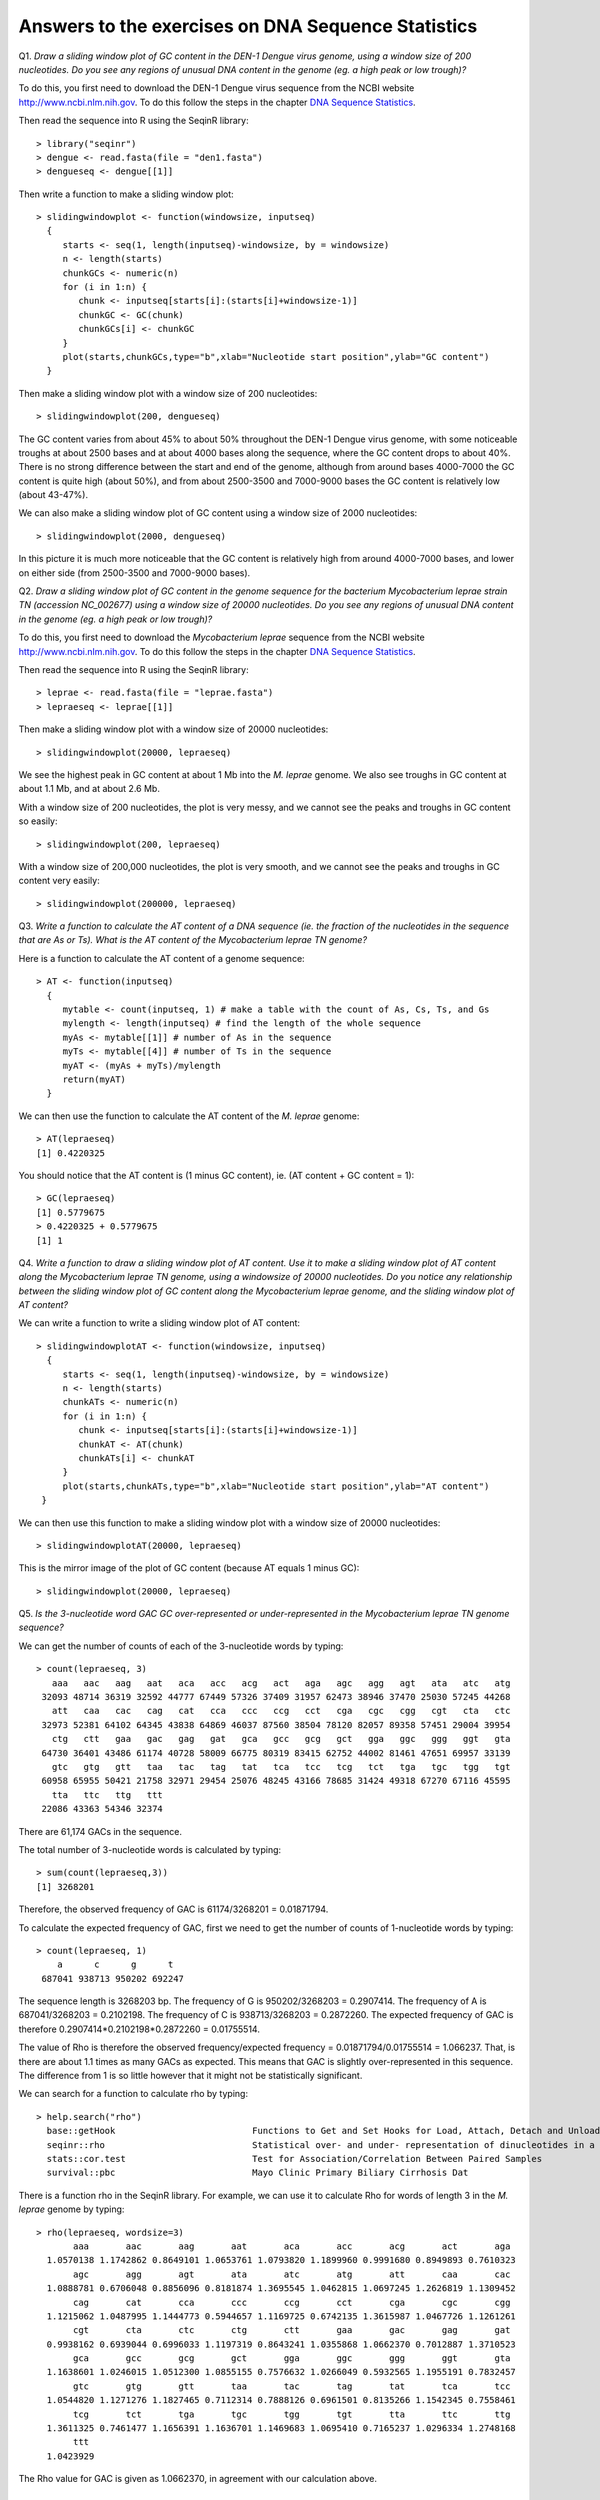 Answers to the exercises on DNA Sequence Statistics
===================================================   

Q1. *Draw a sliding window plot of GC content in the DEN-1 Dengue virus genome, using a window size of 200 nucleotides. Do you see any regions of unusual DNA content in the genome (eg. a high peak or low trough)?*

To do this, you first need to download the DEN-1 Dengue virus sequence from the NCBI website http://www.ncbi.nlm.nih.gov. 
To do this follow the steps in the chapter `DNA Sequence Statistics <./chapter1.html>`_.

Then read the sequence into R using the SeqinR library:

.. highlight:: r

::

    > library("seqinr")
    > dengue <- read.fasta(file = "den1.fasta")
    > dengueseq <- dengue[[1]]

Then write a function to make a sliding window plot:

::
   
    > slidingwindowplot <- function(windowsize, inputseq) 
      {
         starts <- seq(1, length(inputseq)-windowsize, by = windowsize)
         n <- length(starts)    
         chunkGCs <- numeric(n)
         for (i in 1:n) { 
            chunk <- inputseq[starts[i]:(starts[i]+windowsize-1)]
            chunkGC <- GC(chunk)
            chunkGCs[i] <- chunkGC 
         }  
         plot(starts,chunkGCs,type="b",xlab="Nucleotide start position",ylab="GC content")
      }

Then make a sliding window plot with a window size of 200 nucleotides: 

::

    > slidingwindowplot(200, dengueseq)

|image0|

The GC content varies from about 45% to about 50% throughout the DEN-1 Dengue virus genome, with
some noticeable troughs at about 2500 bases and at about 4000 bases along the sequence, where the
GC content drops to about 40%. There is no strong difference between the start and end of the
genome, although from around bases 4000-7000 the GC content is quite high (about 50%), and from
about 2500-3500 and 7000-9000 bases the GC content is relatively low (about 43-47%).   

We can also make a sliding window plot of GC content using a window size of 2000 nucleotides:

::

    > slidingwindowplot(2000, dengueseq)

|image1|

In this picture it is much more noticeable that the GC content is relatively high from around
4000-7000 bases, and lower on either side (from 2500-3500 and 7000-9000 bases).

Q2. *Draw a sliding window plot of GC content in the genome sequence for the bacterium Mycobacterium leprae strain TN (accession NC_002677) using a window size of 20000 nucleotides. Do you see any regions of unusual DNA content in the genome (eg. a high peak or low trough)?*

To do this, you first need to download the *Mycobacterium leprae* sequence from the NCBI website http://www.ncbi.nlm.nih.gov. 
To do this follow the steps in the chapter `DNA Sequence Statistics <./chapter1.html>`_.

Then read the sequence into R using the SeqinR library:

.. highlight:: r

::

    > leprae <- read.fasta(file = "leprae.fasta")
    > lepraeseq <- leprae[[1]]

Then make a sliding window plot with a window size of 20000 nucleotides:

::

    > slidingwindowplot(20000, lepraeseq) 

|image2|

We see the highest peak in GC content at about 1 Mb into the *M. leprae* genome. We also 
see troughs in GC content at about 1.1 Mb, and at about 2.6 Mb. 

With a window size of 200 nucleotides, the plot is very messy, and we cannot see the peaks and troughs
in GC content so easily:

::

    > slidingwindowplot(200, lepraeseq)

|image3|

With a window size of 200,000 nucleotides, the plot is very smooth, and we cannot see the peaks and troughs
in GC content very easily:

::

    > slidingwindowplot(200000, lepraeseq)
 
|image4|

Q3. *Write a function to calculate the AT content of a DNA sequence (ie. the fraction of the nucleotides in the sequence that are As or Ts). What is the AT content of the Mycobacterium leprae TN genome?*

Here is a function to calculate the AT content of a genome sequence:

::

    > AT <- function(inputseq)
      {
         mytable <- count(inputseq, 1) # make a table with the count of As, Cs, Ts, and Gs
         mylength <- length(inputseq) # find the length of the whole sequence
         myAs <- mytable[[1]] # number of As in the sequence
         myTs <- mytable[[4]] # number of Ts in the sequence
         myAT <- (myAs + myTs)/mylength
         return(myAT)
      }

We can then use the function to calculate the AT content of the *M. leprae* genome:

::

    > AT(lepraeseq)
    [1] 0.4220325
   
You should notice that the AT content is (1 minus GC content), ie. (AT content + GC content = 1):

::
   
    > GC(lepraeseq)
    [1] 0.5779675
    > 0.4220325 + 0.5779675
    [1] 1

Q4. *Write a function to draw a sliding window plot of AT content. Use it to make a sliding window plot of AT content along the Mycobacterium leprae TN genome, using a windowsize of 20000 nucleotides. Do you notice any relationship between the sliding window plot of GC content along the Mycobacterium leprae genome, and the sliding window plot of AT content?*

We can write a function to write a sliding window plot of AT content:

::

    > slidingwindowplotAT <- function(windowsize, inputseq) 
      {
         starts <- seq(1, length(inputseq)-windowsize, by = windowsize)
         n <- length(starts)    
         chunkATs <- numeric(n)
         for (i in 1:n) { 
            chunk <- inputseq[starts[i]:(starts[i]+windowsize-1)]
            chunkAT <- AT(chunk)
            chunkATs[i] <- chunkAT 
         }  
         plot(starts,chunkATs,type="b",xlab="Nucleotide start position",ylab="AT content")
     }

We can then use this function to make a sliding window plot with a window size of 20000 nucleotides:

::

    > slidingwindowplotAT(20000, lepraeseq)

|image5|

This is the mirror image of the plot of GC content (because AT equals 1 minus GC):
 
::

    > slidingwindowplot(20000, lepraeseq)

|image6|
  
Q5. *Is the 3-nucleotide word GAC GC over-represented or under-represented in the Mycobacterium leprae TN genome sequence?*

We can get the number of counts of each of the 3-nucleotide words by typing:

::

    > count(lepraeseq, 3)
       aaa   aac   aag   aat   aca   acc   acg   act   aga   agc   agg   agt   ata   atc   atg 
     32093 48714 36319 32592 44777 67449 57326 37409 31957 62473 38946 37470 25030 57245 44268 
       att   caa   cac   cag   cat   cca   ccc   ccg   cct   cga   cgc   cgg   cgt   cta   ctc 
     32973 52381 64102 64345 43838 64869 46037 87560 38504 78120 82057 89358 57451 29004 39954 
       ctg   ctt   gaa   gac   gag   gat   gca   gcc   gcg   gct   gga   ggc   ggg   ggt   gta 
     64730 36401 43486 61174 40728 58009 66775 80319 83415 62752 44002 81461 47651 69957 33139 
       gtc   gtg   gtt   taa   tac   tag   tat   tca   tcc   tcg   tct   tga   tgc   tgg   tgt 
     60958 65955 50421 21758 32971 29454 25076 48245 43166 78685 31424 49318 67270 67116 45595 
       tta   ttc   ttg   ttt 
     22086 43363 54346 32374

There are 61,174 GACs in the sequence. 

The total number of 3-nucleotide words is calculated by typing:

::

    > sum(count(lepraeseq,3))
    [1] 3268201

Therefore, the observed frequency of GAC is 61174/3268201 = 0.01871794.

To calculate the expected frequency of GAC, first we need to get the number of counts of 1-nucleotide words by typing:

::

    > count(lepraeseq, 1)
        a      c      g      t 
     687041 938713 950202 692247 

The sequence length is 3268203 bp.
The frequency of G is 950202/3268203 = 0.2907414.
The frequency of A is 687041/3268203 = 0.2102198.
The frequency of C is 938713/3268203 = 0.2872260.
The expected frequency of GAC is therefore 0.2907414*0.2102198*0.2872260 = 0.01755514.

The value of Rho is therefore the observed frequency/expected frequency = 0.01871794/0.01755514 = 1.066237.
That, is there are about 1.1 times as many GACs as expected. This means that GAC is slightly over-represented in this sequence.
The difference from 1 is so little however that it might not be statistically significant.

We can search for a function to calculate rho by typing:

::

    > help.search("rho")
      base::getHook                          Functions to Get and Set Hooks for Load, Attach, Detach and Unload
      seqinr::rho                            Statistical over- and under- representation of dinucleotides in a sequence
      stats::cor.test                        Test for Association/Correlation Between Paired Samples
      survival::pbc                          Mayo Clinic Primary Biliary Cirrhosis Dat

There is a function rho in the SeqinR library. For example, we can use it to calculate Rho for 
words of length 3 in the *M. leprae* genome by typing:

::

    > rho(lepraeseq, wordsize=3)
           aaa       aac       aag       aat       aca       acc       acg       act       aga 
      1.0570138 1.1742862 0.8649101 1.0653761 1.0793820 1.1899960 0.9991680 0.8949893 0.7610323 
           agc       agg       agt       ata       atc       atg       att       caa       cac 
      1.0888781 0.6706048 0.8856096 0.8181874 1.3695545 1.0462815 1.0697245 1.2626819 1.1309452 
           cag       cat       cca       ccc       ccg       cct       cga       cgc       cgg 
      1.1215062 1.0487995 1.1444773 0.5944657 1.1169725 0.6742135 1.3615987 1.0467726 1.1261261 
           cgt       cta       ctc       ctg       ctt       gaa       gac       gag       gat 
      0.9938162 0.6939044 0.6996033 1.1197319 0.8643241 1.0355868 1.0662370 0.7012887 1.3710523 
           gca       gcc       gcg       gct       gga       ggc       ggg       ggt       gta 
      1.1638601 1.0246015 1.0512300 1.0855155 0.7576632 1.0266049 0.5932565 1.1955191 0.7832457 
           gtc       gtg       gtt       taa       tac       tag       tat       tca       tcc 
      1.0544820 1.1271276 1.1827465 0.7112314 0.7888126 0.6961501 0.8135266 1.1542345 0.7558461 
           tcg       tct       tga       tgc       tgg       tgt       tta       ttc       ttg 
      1.3611325 0.7461477 1.1656391 1.1636701 1.1469683 1.0695410 0.7165237 1.0296334 1.2748168 
           ttt 
      1.0423929 
    
The Rho value for GAC is given as 1.0662370, in agreement with our calculation above.

Contact
-------

I will be grateful if you will send me (`Avril Coghlan <http://www.ucc.ie/microbio/avrilcoghlan/>`_) corrections or suggestions for improvements to
my email address a.coghlan@ucc.ie 

License
-------

The content in this book is licensed under a `Creative Commons Attribution 3.0 License
<http://creativecommons.org/licenses/by/3.0/>`_.

.. |image0| image:: ../_static/A2_image0.png
.. |image1| image:: ../_static/A2_image1.png
.. |image2| image:: ../_static/A2_image2.png
.. |image3| image:: ../_static/A2_image3.png
.. |image4| image:: ../_static/A2_image4.png
.. |image5| image:: ../_static/A2_image5.png
.. |image6| image:: ../_static/A2_image6.png

